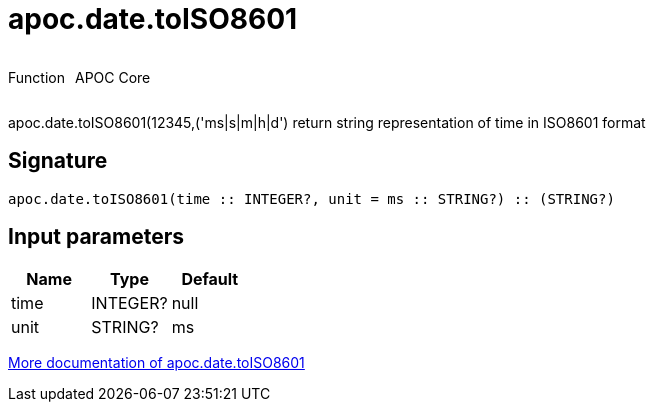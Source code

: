 ////
This file is generated by DocsTest, so don't change it!
////

= apoc.date.toISO8601
:description: This section contains reference documentation for the apoc.date.toISO8601 function.



++++
<div style='display:flex'>
<div class='paragraph type function'><p>Function</p></div>
<div class='paragraph release core' style='margin-left:10px;'><p>APOC Core</p></div>
</div>
++++

apoc.date.toISO8601(12345,('ms|s|m|h|d') return string representation of time in ISO8601 format

== Signature

[source]
----
apoc.date.toISO8601(time :: INTEGER?, unit = ms :: STRING?) :: (STRING?)
----

== Input parameters
[.procedures, opts=header]
|===
| Name | Type | Default 
|time|INTEGER?|null
|unit|STRING?|ms
|===

xref::temporal/datetime-conversions.adoc[More documentation of apoc.date.toISO8601,role=more information]

